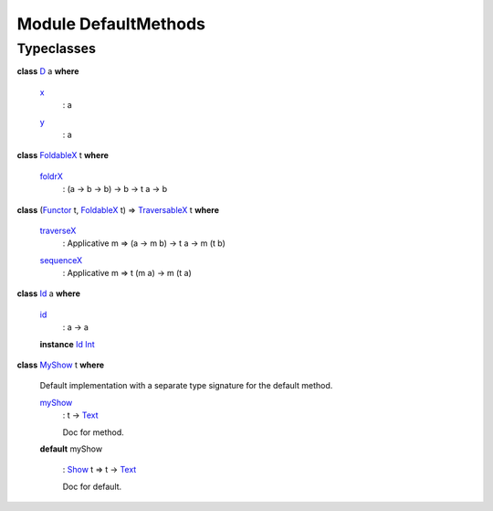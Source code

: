 .. _module-defaultmethods-97307:

Module DefaultMethods
---------------------

Typeclasses
^^^^^^^^^^^

.. _class-defaultmethods-d-4635:

**class** `D <class-defaultmethods-d-4635_>`_ a **where**

  .. _function-defaultmethods-x-92038:
  
  `x <function-defaultmethods-x-92038_>`_
    : a
  
  .. _function-defaultmethods-y-38115:
  
  `y <function-defaultmethods-y-38115_>`_
    : a

.. _class-defaultmethods-foldablex-48748:

**class** `FoldableX <class-defaultmethods-foldablex-48748_>`_ t **where**

  .. _function-defaultmethods-foldrx-33654:
  
  `foldrX <function-defaultmethods-foldrx-33654_>`_
    : (a -\> b -\> b) -\> b -\> t a -\> b

.. _class-defaultmethods-traversablex-59027:

**class** (`Functor <https://docs.daml.com/daml/reference/base.html#class-ghc-base-functor-73448>`_ t, `FoldableX <class-defaultmethods-foldablex-48748_>`_ t) =\> `TraversableX <class-defaultmethods-traversablex-59027_>`_ t **where**

  .. _function-defaultmethods-traversex-21140:
  
  `traverseX <function-defaultmethods-traversex-21140_>`_
    : Applicative m =\> (a -\> m b) -\> t a -\> m (t b)
  
  .. _function-defaultmethods-sequencex-86855:
  
  `sequenceX <function-defaultmethods-sequencex-86855_>`_
    : Applicative m =\> t (m a) -\> m (t a)

.. _class-defaultmethods-id-77721:

**class** `Id <class-defaultmethods-id-77721_>`_ a **where**

  .. _function-defaultmethods-id-57162:
  
  `id <function-defaultmethods-id-57162_>`_
    : a -\> a
  
  **instance** `Id <class-defaultmethods-id-77721_>`_ `Int <https://docs.daml.com/daml/reference/base.html#type-ghc-types-int-68728>`_

.. _class-defaultmethods-myshow-63359:

**class** `MyShow <class-defaultmethods-myshow-63359_>`_ t **where**

  Default implementation with a separate type signature for the default method.
  
  .. _function-defaultmethods-myshow-41356:
  
  `myShow <function-defaultmethods-myshow-41356_>`_
    : t -\> `Text <https://docs.daml.com/daml/reference/base.html#type-ghc-types-text-57703>`_
    
    Doc for method.
  
  **default** myShow
  
    : `Show <https://docs.daml.com/daml/reference/base.html#class-ghc-show-show-56447>`_ t =\> t -\> `Text <https://docs.daml.com/daml/reference/base.html#type-ghc-types-text-57703>`_
    
    Doc for default.
